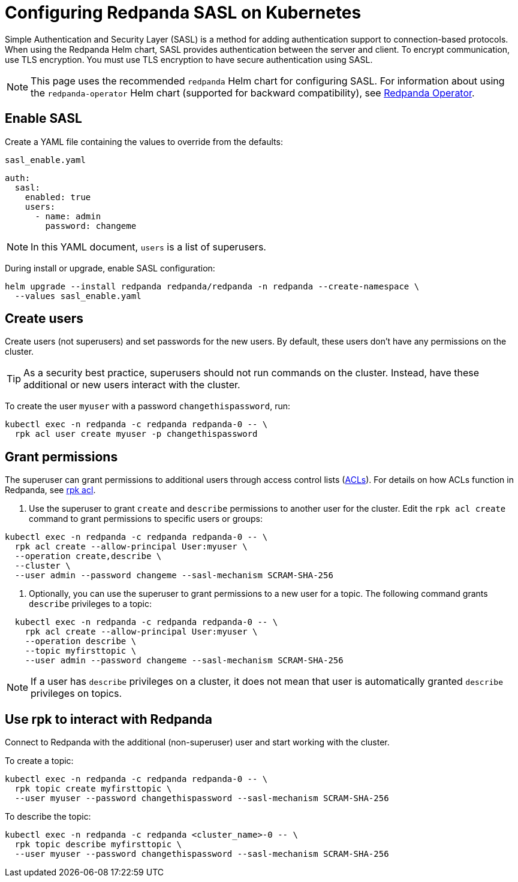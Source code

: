 = Configuring Redpanda SASL on Kubernetes
:description: Configuring Redpanda SASL on Kubernetes.

Simple Authentication and Security Layer (SASL) is a method for adding authentication support to connection-based protocols. When using the Redpanda Helm chart, SASL provides authentication between the server and client. To encrypt communication, use TLS encryption. You must use TLS encryption to have secure authentication using SASL.

NOTE: This page uses the recommended `redpanda` Helm chart for configuring SASL. For information about using the `redpanda-operator` Helm chart (supported for backward compatibility), see xref:reference:redpanda-operator/index.adoc[Redpanda Operator].

== Enable SASL

Create a YAML file containing the values to override from the defaults:

`sasl_enable.yaml`

[,yaml]
----
auth:
  sasl:
    enabled: true
    users:
      - name: admin
        password: changeme
----

NOTE: In this YAML document, `users` is a list of superusers.

During install or upgrade, enable SASL configuration:

[,bash]
----
helm upgrade --install redpanda redpanda/redpanda -n redpanda --create-namespace \
  --values sasl_enable.yaml
----

== Create users

Create users (not superusers) and set passwords for the new users. By default, these users don't have any permissions on the cluster.

TIP: As a security best practice, superusers should not run commands on the cluster. Instead, have these additional or new users interact with the cluster.

To create the user `myuser` with a password `changethispassword`, run:

[,bash]
----
kubectl exec -n redpanda -c redpanda redpanda-0 -- \
  rpk acl user create myuser -p changethispassword
----

== Grant permissions

The superuser can grant permissions to additional users through access control lists (xref:authorization.adoc#ACLs[ACLs]). For details on how ACLs function in Redpanda, see xref:reference:rpk/rpk-acl/rpk-acl.adoc[rpk acl].

. Use the superuser to grant `create` and `describe` permissions to another user for the cluster. Edit the `rpk acl create` command to grant permissions to specific users or groups:

[,bash]
----
kubectl exec -n redpanda -c redpanda redpanda-0 -- \
  rpk acl create --allow-principal User:myuser \
  --operation create,describe \
  --cluster \
  --user admin --password changeme --sasl-mechanism SCRAM-SHA-256
----

. Optionally, you can use the superuser to grant permissions to a new user for a topic. The following command grants `describe` privileges to a topic:

[,bash]
----
  kubectl exec -n redpanda -c redpanda redpanda-0 -- \
    rpk acl create --allow-principal User:myuser \
    --operation describe \
    --topic myfirsttopic \
    --user admin --password changeme --sasl-mechanism SCRAM-SHA-256
----

NOTE: If a user has `describe` privileges on a cluster, it does not mean that user is automatically granted `describe` privileges on topics.

== Use rpk to interact with Redpanda

Connect to Redpanda with the additional (non-superuser) user and start working with the cluster.

To create a topic:

[,bash]
----
kubectl exec -n redpanda -c redpanda redpanda-0 -- \
  rpk topic create myfirsttopic \
  --user myuser --password changethispassword --sasl-mechanism SCRAM-SHA-256
----

To describe the topic:

[,bash]
----
kubectl exec -n redpanda -c redpanda <cluster_name>-0 -- \
  rpk topic describe myfirsttopic \
  --user myuser --password changethispassword --sasl-mechanism SCRAM-SHA-256
----
